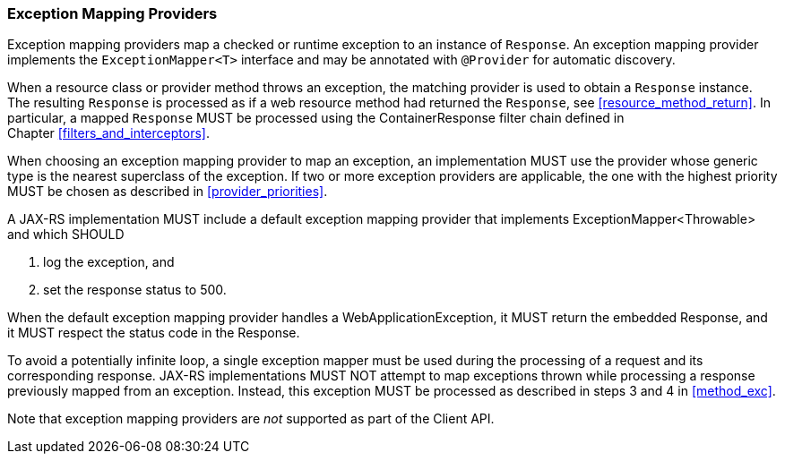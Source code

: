 ////
*******************************************************************
* Copyright (c) 2019 Eclipse Foundation
*
* This specification document is made available under the terms
* of the Eclipse Foundation Specification License v1.0, which is
* available at https://www.eclipse.org/legal/efsl.php.
*******************************************************************
////

[[exceptionmapper]]
=== Exception Mapping Providers

Exception mapping providers map a checked or runtime exception to an
instance of `Response`. An exception mapping provider implements the
`ExceptionMapper<T>` interface and may be annotated with `@Provider` for
automatic discovery.

When a resource class or provider method throws an exception,
the matching provider is used to
obtain a `Response` instance. The resulting `Response` is processed as
if a web resource method had returned the `Response`, see
<<resource_method_return>>. In particular, a mapped `Response` MUST be
processed using the ContainerResponse filter chain defined in
Chapter <<filters_and_interceptors>>.

When choosing an exception mapping provider to map an exception, an
implementation MUST use the provider whose generic type is the nearest
superclass of the exception. If two or more exception providers are
applicable, the one with the highest priority MUST be chosen as
described in <<provider_priorities>>.

A JAX-RS implementation MUST include a default exception mapping provider
that implements ExceptionMapper<Throwable> and which SHOULD

1. log the exception, and
2. set the response status to 500.

When the default exception mapping provider handles a WebApplicationException, it MUST
return the embedded Response, and it MUST respect the status code in the Response.

To avoid a potentially infinite loop, a single exception mapper must be
used during the processing of a request and its corresponding response.
JAX-RS implementations MUST NOT attempt to map exceptions thrown while
processing a response previously mapped from an exception. Instead, this
exception MUST be processed as described in steps 3 and
4 in <<method_exc>>.

Note that exception mapping providers are _not_ supported as part of the
Client API.
